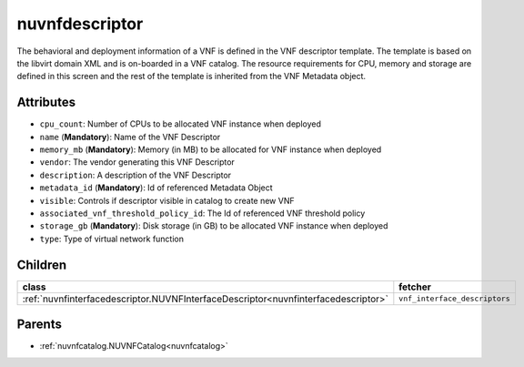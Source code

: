 .. _nuvnfdescriptor:

nuvnfdescriptor
===========================================

.. class:: nuvnfdescriptor.NUVNFDescriptor(bambou.nurest_object.NUMetaRESTObject,):

The behavioral and deployment information of a VNF is defined in the VNF descriptor template. The template is based on the libvirt domain XML and is on-boarded in a VNF catalog. The resource requirements for CPU, memory and storage are defined in this screen and the rest of the template is inherited from the VNF Metadata object.


Attributes
----------


- ``cpu_count``: Number of CPUs to be allocated VNF instance when deployed

- ``name`` (**Mandatory**): Name of the VNF Descriptor

- ``memory_mb`` (**Mandatory**): Memory (in MB) to be allocated for VNF instance when deployed

- ``vendor``: The vendor generating this VNF Descriptor

- ``description``: A description of the VNF Descriptor

- ``metadata_id`` (**Mandatory**): Id of referenced Metadata Object

- ``visible``: Controls if descriptor visible in catalog to create new VNF

- ``associated_vnf_threshold_policy_id``: The Id of referenced VNF threshold policy

- ``storage_gb`` (**Mandatory**): Disk storage (in GB) to be allocated VNF instance when deployed

- ``type``: Type of virtual network function




Children
--------

================================================================================================================================================               ==========================================================================================
**class**                                                                                                                                                      **fetcher**

:ref:`nuvnfinterfacedescriptor.NUVNFInterfaceDescriptor<nuvnfinterfacedescriptor>`                                                                               ``vnf_interface_descriptors`` 
================================================================================================================================================               ==========================================================================================



Parents
--------


- :ref:`nuvnfcatalog.NUVNFCatalog<nuvnfcatalog>`

